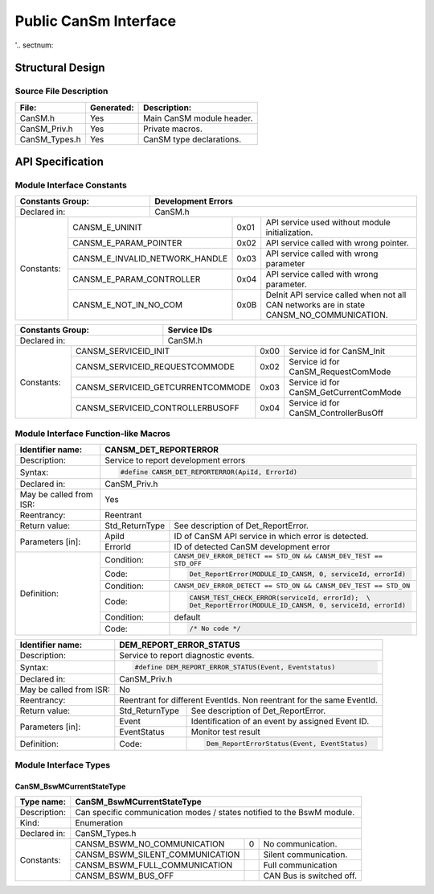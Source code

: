 ######################
Public CanSm Interface
######################

'.. sectnum::

Structural Design
*****************

Source File Description
=======================

.. table::
    :align: left

    +---------------+------------+-------------------------------------------+
    | File:         | Generated: |  Description:                             |
    +===============+============+===========================================+
    | CanSM.h       |    Yes     | Main CanSM module header.                 |
    +---------------+------------+-------------------------------------------+
    | CanSM_Priv.h  |    Yes     | Private macros.                           |
    +---------------+------------+-------------------------------------------+
    | CanSM_Types.h |    Yes     | CanSM type declarations.                  |
    +---------------+------------+-------------------------------------------+


API Specification
*****************

Module Interface Constants
==========================

.. table::
    :align: left

    +----------------------------------+------------------------------------------------------------------------+
    | Constants Group:                 | Development Errors                                                     |
    +==================================+========================================================================+
    | Declared in:                     | CanSM.h                                                                |
    +----------------+-----------------+---------------+-------+------------------------------------------------+
    | Constants:     | CANSM_E_UNINIT                  | 0x01  | API service used without module initialization.|
    |                +---------------------------------+-------+------------------------------------------------+
    |                | CANSM_E_PARAM_POINTER           | 0x02  | API service called with wrong pointer.         |
    |                +---------------------------------+-------+------------------------------------------------+
    |                | CANSM_E_INVALID_NETWORK_HANDLE  | 0x03  | API service called with wrong parameter        |
    |                +---------------------------------+-------+------------------------------------------------+
    |                | CANSM_E_PARAM_CONTROLLER        | 0x04  | API service called with wrong parameter.       |
    |                +---------------------------------+-------+------------------------------------------------+
    |                | CANSM_E_NOT_IN_NO_COM           | 0x0B  | DeInit API service called when not all CAN     |
    |                |                                 |       | networks are in state CANSM_NO_COMMUNICATION.  |
    +----------------+---------------------------------+-------+------------------------------------------------+

.. table::
    :align: left

    +------------------------------------+----------------------------------------------------------------+
    | Constants Group:                   | Service IDs                                                    |
    +====================================+================================================================+
    | Declared in:                       | CanSM.h                                                        |
    +---------------+--------------------+---------------+------+-----------------------------------------+
    | Constants:    | CANSM_SERVICEID_INIT               | 0x00 | Service id for CanSM_Init               |
    |               +------------------------------------+------+-----------------------------------------+
    |               | CANSM_SERVICEID_REQUESTCOMMODE     | 0x02 | Service id for CanSM_RequestComMode     |
    |               +------------------------------------+------+-----------------------------------------+
    |               | CANSM_SERVICEID_GETCURRENTCOMMODE  | 0x03 | Service id for CanSM_GetCurrentComMode  |
    |               +------------------------------------+------+-----------------------------------------+
    |               | CANSM_SERVICEID_CONTROLLERBUSOFF   | 0x04 | Service id for CanSM_ControllerBusOff   |
    +---------------+------------------------------------+------+-----------------------------------------+


Module Interface Function-like Macros
=====================================

.. table::
    :align: left

    +--------------------------+--------------------------------------------------------------------------+
    | Identifier name:         | CANSM_DET_REPORTERROR                                                    |
    +==========================+==========================================================================+
    | Description:             | Service to report development errors                                     |
    +--------------------------+--------------------------------------------------------------------------+
    | Syntax:                  | .. code-block::                                                          |
    |                          |                                                                          |
    |                          |   #define CANSM_DET_REPORTERROR(ApiId, ErrorId)                          |
    +--------------------------+--------------------------------------------------------------------------+
    | Declared in:             | CanSM_Priv.h                                                             |
    +--------------------------+--------------------------------------------------------------------------+
    | May be called from ISR:  | Yes                                                                      |
    +--------------------------+--------------------------------------------------------------------------+
    | Reentrancy:              | Reentrant                                                                |
    +--------------------------+------------------+-------------------------------------------------------+
    | Return value:            | Std_ReturnType   | See description of Det_ReportError.                   |
    +--------------------------+--------------+---+-------------------------------------------------------+
    | Parameters [in]:         | ApiId        | ID of CanSM API service in which error is detected.       |
    |                          +--------------+-----------------------------------------------------------+
    |                          | ErrorId      | ID of detected CanSM development error                    |
    +--------------------------+--------------+-----------------------------------------------------------+
    | Definition:              | Condition:   | ``CANSM_DEV_ERROR_DETECT == STD_ON &&                     |
    |                          |              | CANSM_DEV_TEST == STD_OFF``                               |
    |                          +--------------+-----------------------------------------------------------+
    |                          | Code:        | .. code-block::                                           |
    |                          |              |                                                           |
    |                          |              |   Det_ReportError(MODULE_ID_CANSM, 0, serviceId, errorId) |
    |                          +--------------+-----------------------------------------------------------+
    |                          | Condition:   | ``CANSM_DEV_ERROR_DETECT == STD_ON &&                     |
    |                          |              | CANSM_DEV_TEST == STD_ON``                                |
    |                          +--------------+-----------------------------------------------------------+
    |                          | Code:        | .. code-block::                                           |
    |                          |              |                                                           |
    |                          |              |   CANSM_TEST_CHECK_ERROR(serviceId, errorId);  \          |
    |                          |              |   Det_ReportError(MODULE_ID_CANSM, 0, serviceId, errorId) |
    |                          +--------------+-----------------------------------------------------------+
    |                          | Condition:   | default                                                   |
    |                          +--------------+-----------------------------------------------------------+
    |                          | Code:        | .. code-block::                                           |
    |                          |              |                                                           |
    |                          |              |   /* No code */                                           |
    +--------------------------+--------------+-----------------------------------------------------------+

.. table::
    :align: left

    +--------------------------+--------------------------------------------------------------------------+
    | Identifier name:         | DEM_REPORT_ERROR_STATUS                                                  |
    +==========================+==========================================================================+
    | Description:             | Service to report diagnostic events.                                     |
    +--------------------------+--------------------------------------------------------------------------+
    | Syntax:                  | .. code-block::                                                          |
    |                          |                                                                          |
    |                          |   #define DEM_REPORT_ERROR_STATUS(Event, Eventstatus)                    |
    +--------------------------+--------------------------------------------------------------------------+
    | Declared in:             | CanSM_Priv.h                                                             |
    +--------------------------+--------------------------------------------------------------------------+
    | May be called from ISR:  | No                                                                       |
    +--------------------------+--------------------------------------------------------------------------+
    | Reentrancy:              | Reentrant for different EventIds. Non reentrant for the same EventId.    |
    +--------------------------+------------------+-------------------------------------------------------+
    | Return value:            | Std_ReturnType   | See description of Det_ReportError.                   |
    +--------------------------+--------------+---+-------------------------------------------------------+
    | Parameters [in]:         | Event        | Identification of an event by assigned Event ID.          |
    |                          +--------------+-----------------------------------------------------------+
    |                          | EventStatus  | Monitor test result                                       |
    +--------------------------+--------------+-----------------------------------------------------------+
    | Definition:              |  Code:       | .. code-block::                                           |
    |                          |              |                                                           |
    |                          |              |    Dem_ReportErrorStatus(Event, EventStatus)              |
    +--------------------------+--------------+-----------------------------------------------------------+


Module Interface Types
======================

CanSM_BswMCurrentStateType
--------------------------

.. table::
    :align: left

    +--------------+----------------------------------------------------------------------------+
    | Type name:   | CanSM_BswMCurrentStateType                                                 |
    +==============+============================================================================+
    | Description: | Can specific communication modes / states notified to the BswM module.     |
    +--------------+----------------------------------------------------------------------------+
    | Kind:        | Enumeration                                                                |
    +--------------+----------------------------------------------------------------------------+
    | Declared in: | CanSM_Types.h                                                              |
    +--------------+----------------------------------+------+----------------------------------+
    | Constants:   | CANSM_BSWM_NO_COMMUNICATION      |  0   | No communication.                |
    |              +----------------------------------+------+----------------------------------+
    |              | CANSM_BSWM_SILENT_COMMUNICATION  |      | Silent communication.            |
    |              +----------------------------------+------+----------------------------------+
    |              | CANSM_BSWM_FULL_COMMUNICATION    |      | Full communication               |
    |              +----------------------------------+------+----------------------------------+
    |              | CANSM_BSWM_BUS_OFF               |      | CAN Bus is switched off.         |
    +--------------+----------------------------------+------+----------------------------------+

